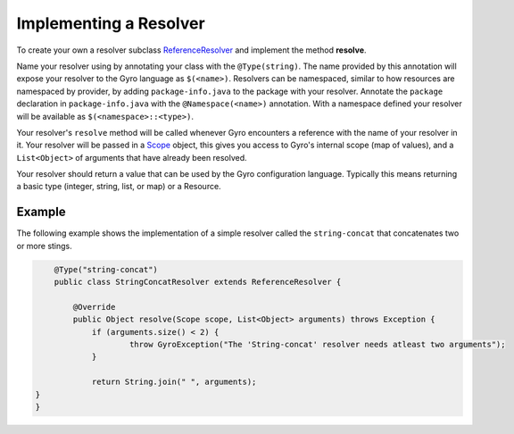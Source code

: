 Implementing a Resolver
-----------------------

To create your own a resolver subclass `ReferenceResolver
<https://github.com/perfectsense/gyro/blob/master/core/src/main/java/gyro/core/reference/ReferenceResolver.java>`_
and implement the method **resolve**.

Name your resolver using by annotating your class with the ``@Type(string)``. The name provided by
this annotation will expose your resolver to the Gyro language as ``$(<name>)``. Resolvers can be namespaced, similar
to how resources are namespaced by provider, by adding ``package-info.java`` to the package with your
resolver. Annotate the ``package`` declaration in ``package-info.java`` with the ``@Namespace(<name>)`` annotation. With
a namespace defined your resolver will be available as ``$(<namespace>::<type>)``.

Your resolver's ``resolve`` method will be called whenever Gyro encounters a reference with the name
of your resolver in it. Your resolver will be passed in a `Scope
<https://github.com/perfectsense/gyro/blob/master/core/src/main/java/gyro/core/scope/Scope.java>`_
object, this gives you access to Gyro's internal scope (map of values), and a ``List<Object>`` of
arguments that have already been resolved.

Your resolver should return a value that can be used by the Gyro configuration language. Typically this means
returning a basic type (integer, string, list, or map) or a Resource.

Example
+++++++

The following example shows the implementation of a simple resolver called the ``string-concat``
that concatenates two or more stings.

.. code-block:: java

	@Type("string-concat")
	public class StringConcatResolver extends ReferenceResolver {

	    @Override
	    public Object resolve(Scope scope, List<Object> arguments) throws Exception {
	    	if (arguments.size() < 2) {
	    		throw GyroException("The 'String-concat' resolver needs atleast two arguments");
	    	}

	    	return String.join(" ", arguments);
    }
    }